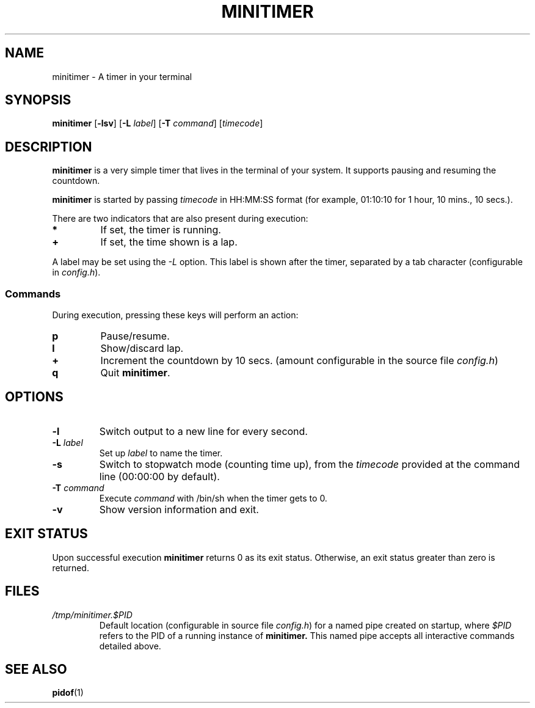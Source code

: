 .TH MINITIMER 1 minitimer\-VERSION
.SH NAME
.PP
minitimer \- A timer in your terminal
.SH SYNOPSIS
.PP
.B minitimer
.RB [ \-lsv ]
.RB [ \-L
.IR label ]
.RB [ \-T
.IR command ]
.RI [ timecode ]
.SH DESCRIPTION
.PP
.B minitimer
is a very simple timer that lives in the terminal of your system.
It supports pausing and resuming the countdown.
.PP
.B minitimer
is started by passing
.I timecode
in HH:MM:SS format (for example, 01:10:10 for 1 hour, 10 mins., 10 secs.).
.PP
There are two indicators that are also present during execution:
.TP
.B *
If set, the timer is running.
.TP
.B +
If set, the time shown is a lap.
.PP
A label may be set using the
.I \-L
option.
This label is shown after the timer, separated by a tab character
(configurable in
.IR config.h ).
.SS Commands
.PP
During execution, pressing these keys will perform an action:
.TP
.B p
Pause/resume.
.TP
.B l
Show/discard lap.
.TP
.B +
Increment the countdown by 10 secs.
(amount configurable in the source file
.IR config.h )
.TP
.B q
Quit
.BR minitimer .
.SH OPTIONS
.TP
.B \-l
Switch output to a new line for every second.
.TP
.BI \-L " label"
Set up
.I label
to name the timer.
.TP
.B \-s
Switch to stopwatch mode (counting time up),
from the
.I timecode
provided at the command line (00:00:00 by default).
.TP
.BI \-T " command"
Execute
.I command
with /bin/sh when the timer gets to 0.
.TP
.B \-v
Show version information and exit.
.SH EXIT STATUS
.PP
Upon successful execution
.B minitimer
returns 0 as its exit status.
Otherwise, an exit status greater than zero is returned.
.SH FILES
.TP
.I /tmp/minitimer.$PID
Default location
(configurable in source file
.IR config.h )
for a named pipe created on startup,
where
.I $PID
refers to the PID of a running instance of
.B minitimer.
This named pipe accepts all interactive commands detailed above.
.SH SEE ALSO
.PP
.BR pidof (1)
